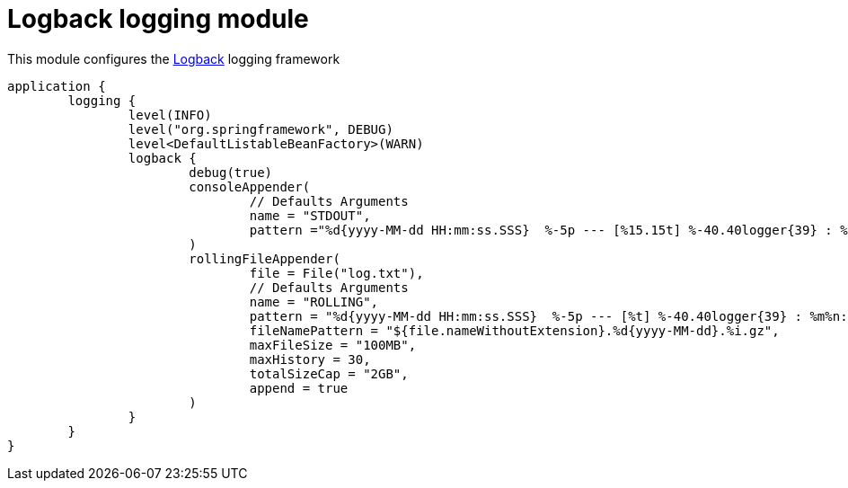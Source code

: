 = Logback logging module

This module configures the https://logback.qos.ch/[Logback] logging framework

```kotlin
application {
	logging {
		level(INFO)
		level("org.springframework", DEBUG)
		level<DefaultListableBeanFactory>(WARN)
		logback {
			debug(true)
			consoleAppender(
				// Defaults Arguments
				name = "STDOUT",
				pattern ="%d{yyyy-MM-dd HH:mm:ss.SSS}  %-5p --- [%15.15t] %-40.40logger{39} : %msg %n"
			)
			rollingFileAppender(
				file = File("log.txt"),
				// Defaults Arguments
				name = "ROLLING",
				pattern = "%d{yyyy-MM-dd HH:mm:ss.SSS}  %-5p --- [%t] %-40.40logger{39} : %m%n:",
				fileNamePattern = "${file.nameWithoutExtension}.%d{yyyy-MM-dd}.%i.gz",
				maxFileSize = "100MB",
				maxHistory = 30,
				totalSizeCap = "2GB",
				append = true
			)
		}
	}
}
```
